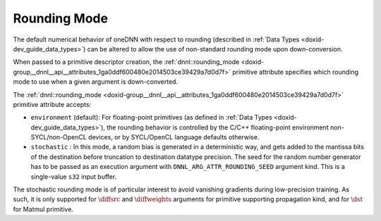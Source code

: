 .. index:: pair: page; Rounding Mode
.. _doxid-dev_guide_attributes_rounding_mode:

Rounding Mode
=============

The default numerical behavior of oneDNN with respect to rounding (described in :ref:`Data Types <doxid-dev_guide_data_types>`) can be altered to allow the use of non-standard rounding mode upon down-conversion.

When passed to a primitive descriptor creation, the :ref:`dnnl::rounding_mode <doxid-group__dnnl__api__attributes_1ga0ddf600480e2014503ce39429a7d0d7f>` primitive attribute specifies which rounding mode to use when a given argument is down-converted.

The :ref:`dnnl::rounding_mode <doxid-group__dnnl__api__attributes_1ga0ddf600480e2014503ce39429a7d0d7f>` primitive attribute accepts:

* ``environment`` (default): For floating-point primitives (as defined in :ref:`Data Types <doxid-dev_guide_data_types>`), the rounding behavior is controlled by the C/C++ floating-point environment non-SYCL/non-OpenCL devices, or by SYCL/OpenCL language defaults otherwise.

* ``stochastic`` : In this mode, a random bias is generated in a deterministic way, and gets added to the mantissa bits of the destination before truncation to destination datatype precision. The seed for the random number generator has to be passed as an execution argument with ``DNNL_ARG_ATTR_ROUNDING_SEED`` argument kind. This is a single-value ``s32`` input buffer.

The stochastic rounding mode is of particular interest to avoid vanishing gradients during low-precision training. As such, it is only supported for :math:`\diffsrc` and :math:`\diffweights` arguments for primitive supporting propagation kind, and for :math:`\dst` for Matmul primitive.

